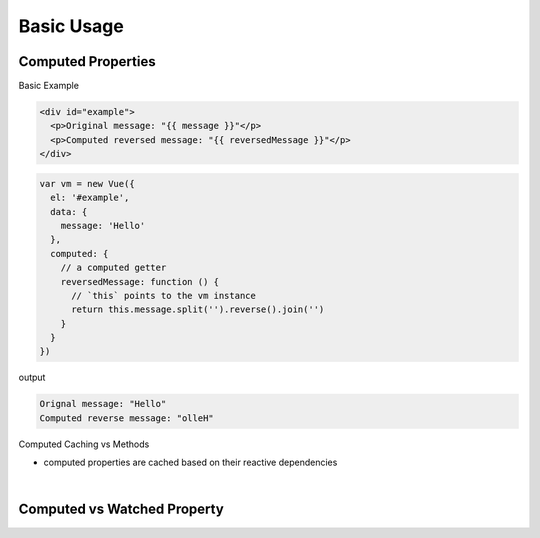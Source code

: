 Basic Usage
==============

Computed Properties
---------------------

Basic Example

.. code:: html

  <div id="example">
    <p>Original message: "{{ message }}"</p>
    <p>Computed reversed message: "{{ reversedMessage }}"</p>
  </div>



.. code:: js

  var vm = new Vue({
    el: '#example',
    data: {
      message: 'Hello'
    },
    computed: {
      // a computed getter
      reversedMessage: function () {
        // `this` points to the vm instance
        return this.message.split('').reverse().join('')
      }
    }
  })


output

.. code::

  Orignal message: "Hello"
  Computed reverse message: "olleH"



Computed Caching vs Methods

- computed properties are cached based on their reactive dependencies


|

Computed vs Watched Property
-------------------------------





